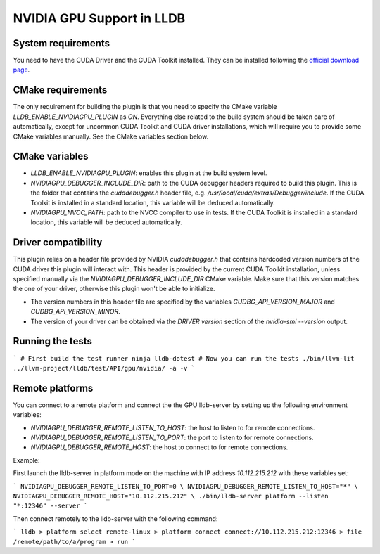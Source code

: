 NVIDIA GPU Support in LLDB
==========================

System requirements
^^^^^^^^^^^^^^^^^^^

You need to have the CUDA Driver and the CUDA Toolkit installed. They can be
installed following the `official download page <https://developer.nvidia.com/cuda-downloads?target_os=Linux&target_arch=x86_64&Distribution=Ubuntu&target_version=24.04&target_type=deb_network>`_.

CMake requirements
^^^^^^^^^^^^^^^^^^

The only requirement for building the plugin is that you need to specify the
CMake variable `LLDB_ENABLE_NVIDIAGPU_PLUGIN` as `ON`. Everything else
related to the build system should be taken care of automatically, except
for uncommon CUDA Toolkit and CUDA driver installations, which will require
you to provide some CMake variables manually. See the CMake variables section
below.

CMake variables
^^^^^^^^^^^^^^^

- `LLDB_ENABLE_NVIDIAGPU_PLUGIN`: enables this plugin at the build system level.
- `NVIDIAGPU_DEBUGGER_INCLUDE_DIR`: path to the CUDA debugger headers required
  to build this plugin. This is the folder that contains the `cudadebugger.h`
  header file, e.g. `/usr/local/cuda/extras/Debugger/include`. If the CUDA
  Toolkit is installed in a standard location, this variable will be deduced
  automatically.
- `NVIDIAGPU_NVCC_PATH`: path to the NVCC compiler to use in tests. If the CUDA
  Toolkit is installed in a standard location, this variable will be deduced
  automatically.

Driver compatibility
^^^^^^^^^^^^^^^^^^^^

This plugin relies on a header file provided by NVIDIA `cudadebugger.h` that
contains hardcoded version numbers of the CUDA driver this plugin will interact
with. This header is provided by the current CUDA Toolkit installation, unless
specified manually via the `NVIDIAGPU_DEBUGGER_INCLUDE_DIR` CMake variable.
Make sure that this version matches the one of your driver, otherwise this
plugin won't be able to initialize.

- The version numbers in this header file are specified by the variables
  `CUDBG_API_VERSION_MAJOR` and `CUDBG_API_VERSION_MINOR`.
- The version of your driver can be obtained via the `DRIVER version` section
  of the `nvidia-smi --version` output.

Running the tests
^^^^^^^^^^^^^^^^^

```
# First build the test runner
ninja lldb-dotest
# Now you can run the tests
./bin/llvm-lit ../llvm-project/lldb/test/API/gpu/nvidia/ -a -v
```


Remote platforms
^^^^^^^^^^^^^^^^

You can connect to a remote platform and connect the the GPU lldb-server by
setting up the following environment variables:

- `NVIDIAGPU_DEBUGGER_REMOTE_LISTEN_TO_HOST`: the host to listen to for remote
  connections.
- `NVIDIAGPU_DEBUGGER_REMOTE_LISTEN_TO_PORT`: the port to listen to for remote
  connections.
- `NVIDIAGPU_DEBUGGER_REMOTE_HOST`: the host to connect to for remote
  connections.

Example:

First launch the lldb-server in platform mode on the machine with IP address
`10.112.215.212` with these variables set:

```
NVIDIAGPU_DEBUGGER_REMOTE_LISTEN_TO_PORT=0 \
NVIDIAGPU_DEBUGGER_REMOTE_LISTEN_TO_HOST="*" \
NVIDIAGPU_DEBUGGER_REMOTE_HOST="10.112.215.212" \
./bin/lldb-server platform --listen  "*:12346" --server
```

Then connect remotely to the lldb-server with the following command:

```
lldb
> platform select remote-linux
> platform connect connect://10.112.215.212:12346
> file /remote/path/to/a/program
> run
```